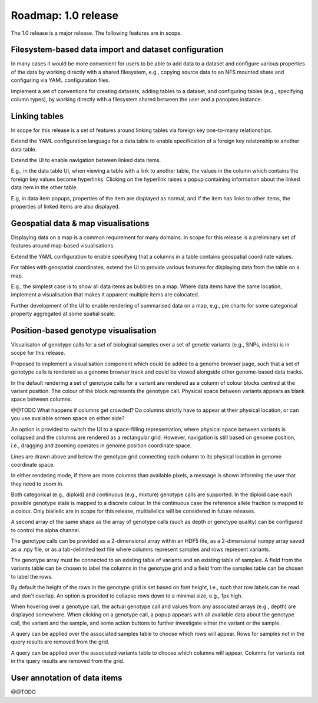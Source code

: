 Roadmap: 1.0 release
====================

The 1.0 release is a major release. The following features are in scope.


Filesystem-based data import and dataset configuration
------------------------------------------------------

In many cases it would be more convenient for users to be able to add
data to a dataset and configure various properties of the data by
working directly with a shared filesystem, e.g., copying source data
to an NFS mounted share and configuring via YAML configuration files.

Implement a set of conventions for creating datasets, adding tables to
a dataset, and configuring tables (e.g., specifying column types), by
working directly with a filesystem shared between the user and a
panoptes instance.


Linking tables
--------------

In scope for this release is a set of features around linking tables
via foreign key one-to-many relationships.

Extend the YAML configuration language for a data table to enable
specification of a foreign key relatonship to another data table.

Extend the UI to enable navigation between linked data items. 

E.g., in the data table UI, when viewing a table with a link to
another table, the values in the column which contains the foreign key
values become hyperlinks. Clicking on the hyperlink raises a popup
containing information about the linked data item in the other table.

E.g, in data item popups, properties of the item are displayed as
normal, and if the item has links to other items, the properties of
linked items are also displayed.


Geospatial data & map visualisations
------------------------------------

Displaying data on a map is a common requirement for many domains. In
scope for this release is a preliminary set of features around
map-based visualisations.

Extend the YAML configuration to enable specifying that a columns in a
table contains geospatial coordinate values.

For tables with geospatial coordinates, extend the UI to provide
various features for displaying data from the table on a map.

E.g., the simplest case is to show all data items as bubbles on a
map. Where data items have the same location, implement a
visualisation that makes it apparent multiple items are colocated.

Further development of the UI to enable rendering of summarised data
on a map, e.g., pie charts for some categorical property aggregated at
some spatial scale.


Position-based genotype visualisation
-------------------------------------

Visualisaton of genotype calls for a set of biological samples over a
set of genetic variants (e.g., SNPs, indels) is in scope for this
release.
  
Proposed to implement a visualisation component which could be added
to a genome browser page, such that a set of genotype calls is
rendered as a genome browser track and could be viewed alongside other
genome-based data tracks.

In the default rendering a set of genotype calls for a variant are
rendered as a column of colour blocks centred at the variant
position. The colour of the block represents the genotype
call. Physical space between variants appears as blank space between
columns.

@@TODO What happens if columns get crowded? Do columns strictly have
to appear at their physical location, or can you use available screen
space on either side?

An option is provided to switch the UI to a space-filling
representation, where physical space between variants is collapsed and
the columns are rendered as a rectangular grid. However, navigation is
still based on genome position, i.e., dragging and zooming operates in
genome position coordinate space.

Lines are drawn above and below the genotype grid connecting each
column to its physical location in genome coordinate space.

In either rendering mode, if there are more columns than available
pixels, a message is shown informing the user that they need to zoom
in.

Both categorical (e.g., diploid) and continuous (e.g., mixture)
genotype calls are supported. In the diploid case each possible
genotype state is mapped to a discrete colour. In the continuous case
the reference allele fraction is mapped to a colour. Only biallelic
are in scope for this release, multiallelics will be considered in
future releases.

A second array of the same shape as the array of genotype calls (such
as depth or genotype quality) can be configured to control the alpha
channel.

The genotype calls can be provided as a 2-dimensional array within an
HDF5 file, as a 2-dimensional numpy array saved as a .npy file, or as
a tab-delimited text file where columns represent samples and rows
represent variants.

The genotype array must be connected to an existing table of variants
and an existing table of samples. A field from the variants table can
be chosen to label the columns in the genotype grid and a field from
the samples table can be chosen to label the rows.

By default the height of the rows in the genotype grid is set based on
font height, i.e., such that row labels can be read and don't
overlap. An option is provided to collapse rows down to a minimal
size, e.g., 1px high.

When hovering over a genotype call, the actual genotype call and
values from any associated arrays (e.g., depth) are displayed
somewhere. When clicking on a genotype call, a popup appears with all
available data about the genotype call, the variant and the sample,
and some action buttons to further investigate either the variant or
the sample.

A query can be applied over the associated samples table to choose
which rows will appear. Rows for samples not in the query results are
removed from the grid.

A query can be applied over the associated variants table to choose
which columns will appear. Columns for variants not in the query
results are removed from the grid.


User annotation of data items
-----------------------------

@@TODO
